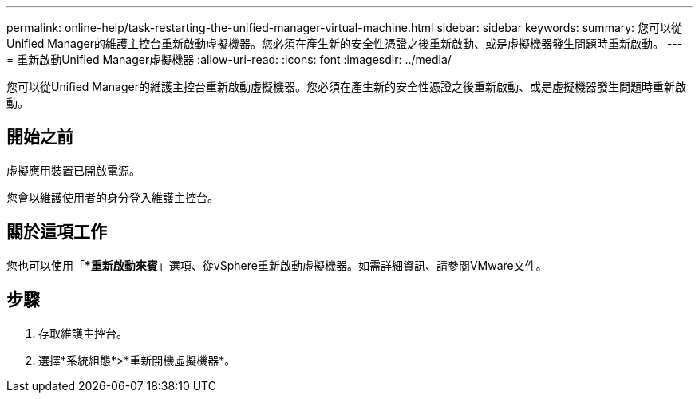 ---
permalink: online-help/task-restarting-the-unified-manager-virtual-machine.html 
sidebar: sidebar 
keywords:  
summary: 您可以從Unified Manager的維護主控台重新啟動虛擬機器。您必須在產生新的安全性憑證之後重新啟動、或是虛擬機器發生問題時重新啟動。 
---
= 重新啟動Unified Manager虛擬機器
:allow-uri-read: 
:icons: font
:imagesdir: ../media/


[role="lead"]
您可以從Unified Manager的維護主控台重新啟動虛擬機器。您必須在產生新的安全性憑證之後重新啟動、或是虛擬機器發生問題時重新啟動。



== 開始之前

虛擬應用裝置已開啟電源。

您會以維護使用者的身分登入維護主控台。



== 關於這項工作

您也可以使用「**重新啟動來賓*」選項、從vSphere重新啟動虛擬機器。如需詳細資訊、請參閱VMware文件。



== 步驟

. 存取維護主控台。
. 選擇*系統組態*>*重新開機虛擬機器*。

